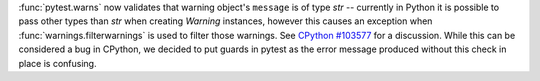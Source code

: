 :func:`pytest.warns` now validates that warning object's ``message`` is of type  `str` -- currently in Python it is possible to pass other types than `str` when creating `Warning` instances, however this causes an exception when :func:`warnings.filterwarnings` is used to filter those warnings. See `CPython #103577 <https://github.com/python/cpython/issues/103577>`__ for a discussion.
While this can be considered a bug in CPython, we decided to put guards in pytest as the error message produced without this check in place is confusing.
